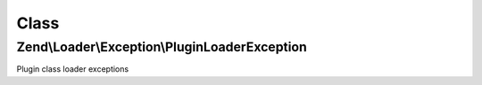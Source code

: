 .. Loader/Exception/PluginLoaderException.php generated using docpx on 01/30/13 03:02pm


Class
*****

Zend\\Loader\\Exception\\PluginLoaderException
==============================================

Plugin class loader exceptions

